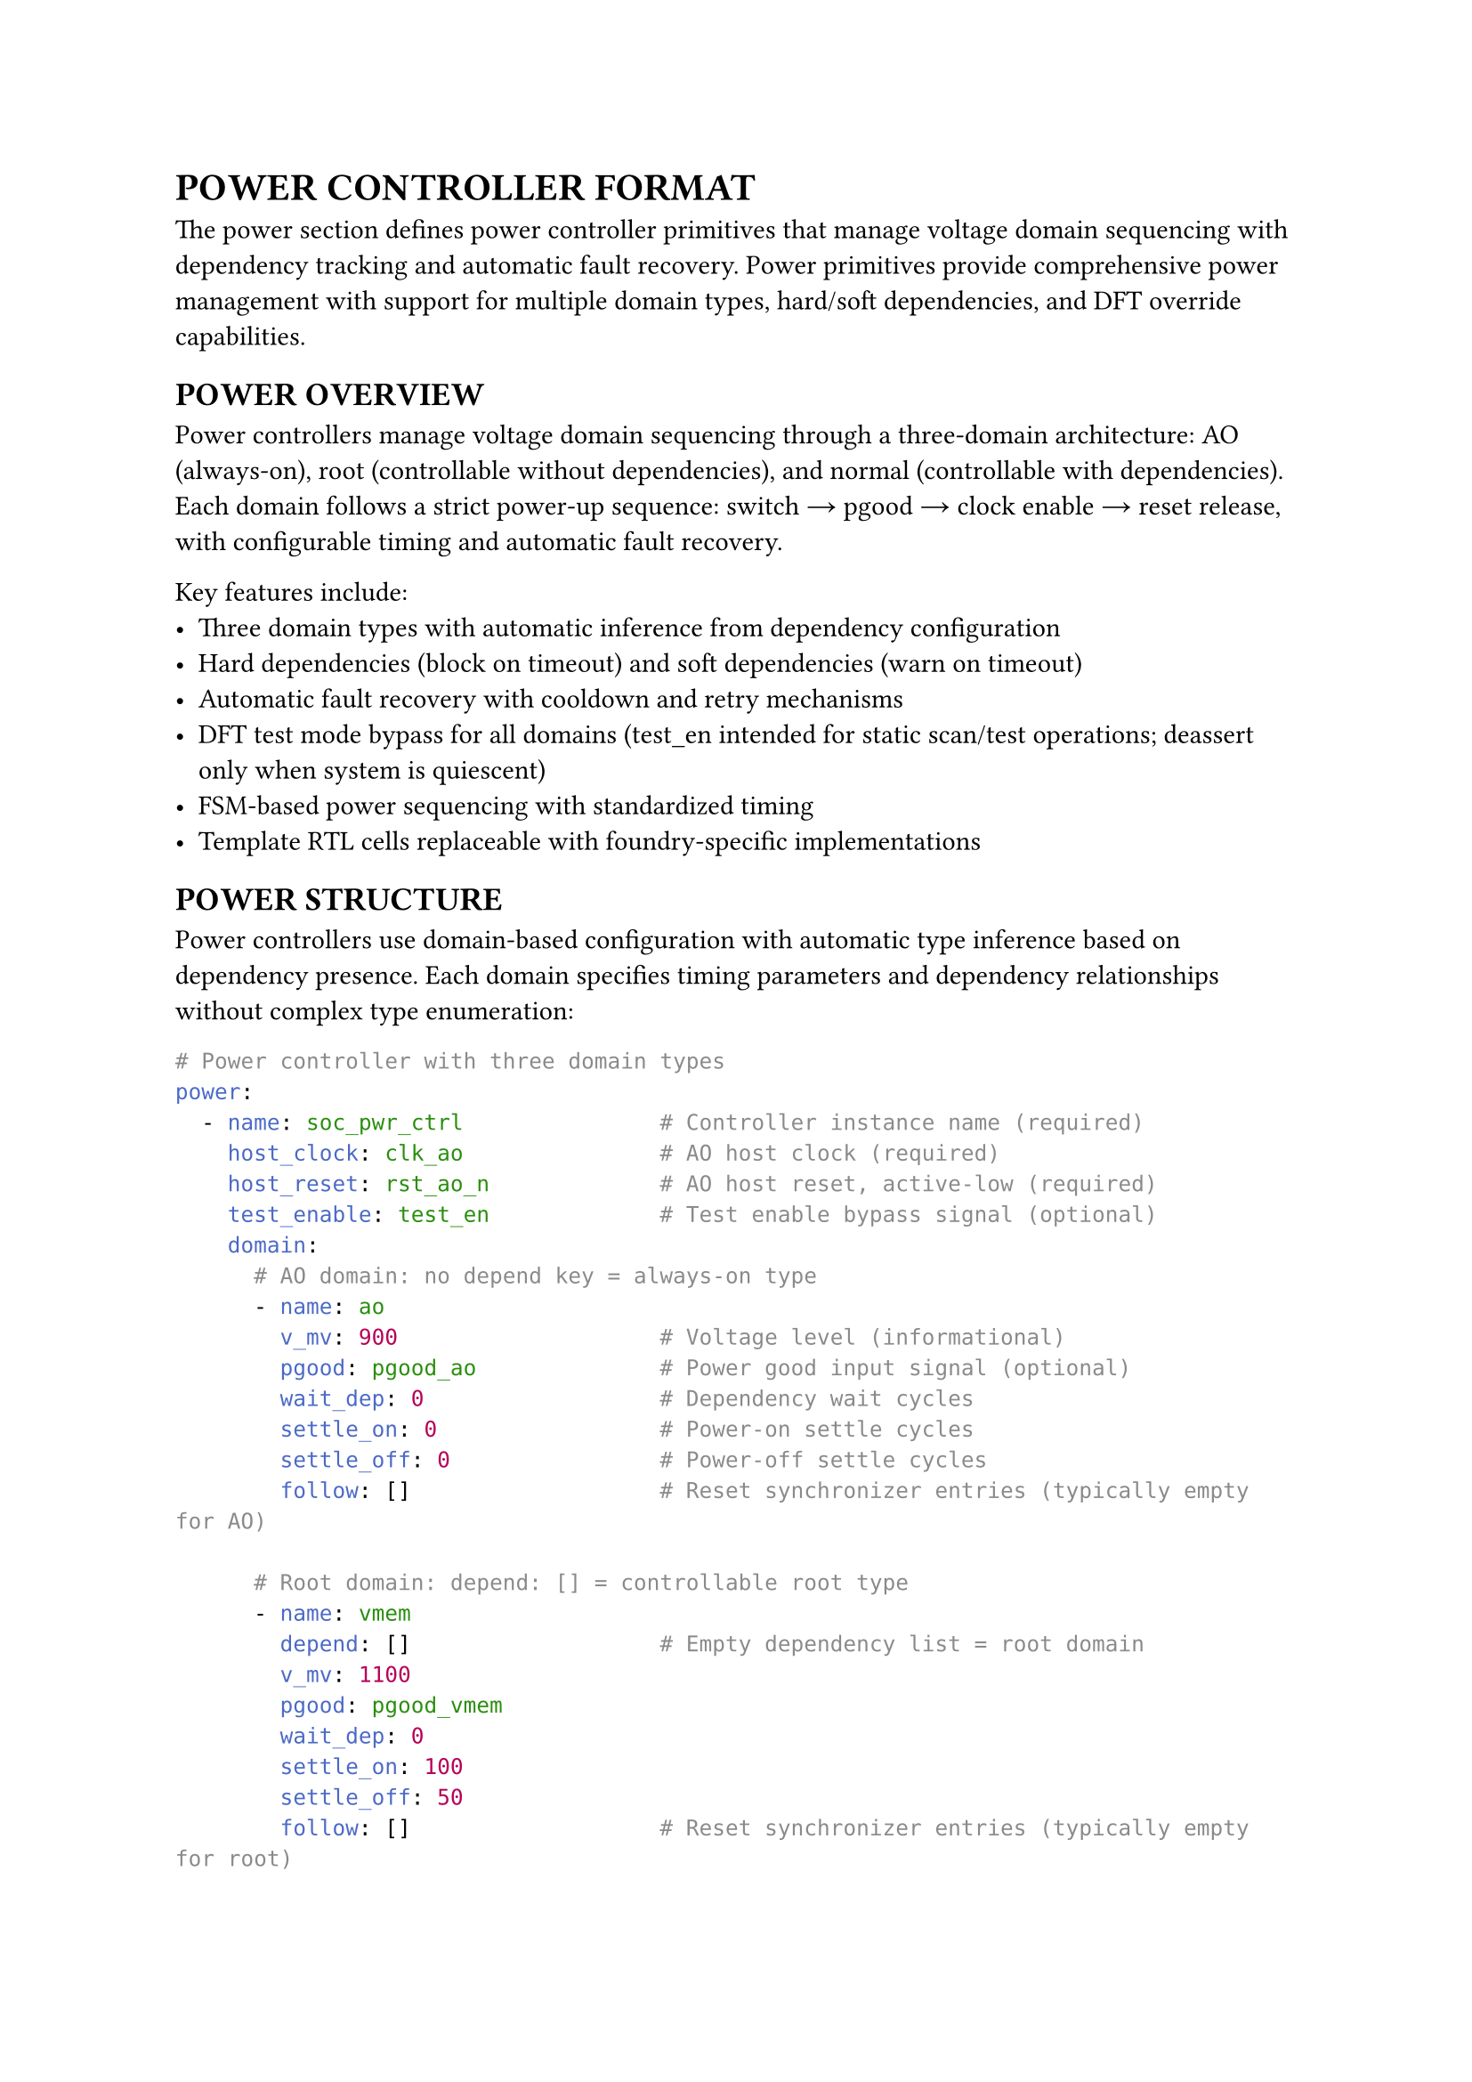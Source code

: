 = POWER CONTROLLER FORMAT
<power-format>
The power section defines power controller primitives that manage voltage domain sequencing with dependency tracking and automatic fault recovery. Power primitives provide comprehensive power management with support for multiple domain types, hard/soft dependencies, and DFT override capabilities.

== POWER OVERVIEW
<soc-net-power-overview>
Power controllers manage voltage domain sequencing through a three-domain architecture: AO (always-on), root (controllable without dependencies), and normal (controllable with dependencies). Each domain follows a strict power-up sequence: switch → pgood → clock enable → reset release, with configurable timing and automatic fault recovery.

Key features include:
- Three domain types with automatic inference from dependency configuration
- Hard dependencies (block on timeout) and soft dependencies (warn on timeout)
- Automatic fault recovery with cooldown and retry mechanisms
- DFT test mode bypass for all domains (test_en intended for static scan/test operations; deassert only when system is quiescent)
- FSM-based power sequencing with standardized timing
- Template RTL cells replaceable with foundry-specific implementations

== POWER STRUCTURE
<soc-net-power-structure>
Power controllers use domain-based configuration with automatic type inference based on dependency presence. Each domain specifies timing parameters and dependency relationships without complex type enumeration:

```yaml
# Power controller with three domain types
power:
  - name: soc_pwr_ctrl               # Controller instance name (required)
    host_clock: clk_ao               # AO host clock (required)
    host_reset: rst_ao_n             # AO host reset, active-low (required)
    test_enable: test_en             # Test enable bypass signal (optional)
    domain:
      # AO domain: no depend key = always-on type
      - name: ao
        v_mv: 900                    # Voltage level (informational)
        pgood: pgood_ao              # Power good input signal (optional)
        wait_dep: 0                  # Dependency wait cycles
        settle_on: 0                 # Power-on settle cycles
        settle_off: 0                # Power-off settle cycles
        follow: []                   # Reset synchronizer entries (typically empty for AO)

      # Root domain: depend: [] = controllable root type
      - name: vmem
        depend: []                   # Empty dependency list = root domain
        v_mv: 1100
        pgood: pgood_vmem
        wait_dep: 0
        settle_on: 100
        settle_off: 50
        follow: []                   # Reset synchronizer entries (typically empty for root)

      # Normal domain: depend: [...] = dependent type
      - name: gpu
        depend:                      # Dependency list = normal domain
          - name: ao                 # Hard dependency (default)
            type: hard               # Block on timeout
          - name: vmem
            type: soft               # Warn on timeout, continue
        v_mv: 900
        pgood: pgood_gpu
        wait_dep: 200
        settle_on: 120
        settle_off: 80
        follow:                      # Reset synchronizer entries
          - clock: clk_gpu           # Domain clock (typically post-ICG)
            reset: rst_req_gpu_n     # Synchronized reset output (rst_req_*)
            stage: 4                 # Synchronizer stages (optional, default: 4)
```

== POWER DOMAINS
<soc-net-power-domains>
Power controllers automatically infer domain types from configuration structure, eliminating the need for explicit type specification:

=== AO Domain Type
<soc-net-power-ao>
Always-on domains have no dependency key and remain permanently active:
- No power switch control (HAS_SWITCH=0)
- Always enabled (ctrl_enable=1'b1)
- Zero timing parameters (no wait or settle cycles)
- Used for essential infrastructure like AO power rails
- If pgood signal absent, generator ties to 1'b1 and relies on settle cycles
- If pgood is absent, at least one of settle_on/settle_off must be non-zero

=== Root Domain Type
<soc-net-power-root>
Root domains have empty dependency arrays and operate independently:
- Power switch control enabled (HAS_SWITCH=1)
- No dependency wait requirements
- Controllable through enable/clear inputs
- Used for primary power domains like memory controllers

=== Normal Domain Type
<soc-net-power-normal>
Normal domains have dependency lists and wait for prerequisite domains:
- Power switch control enabled (HAS_SWITCH=1)
- Hard dependencies: timeout causes FAULT state (blocks operation)
- Soft dependencies: timeout sets fault flag (allows continuation)
- When wait_dep=0: hard dependency failure enters FAULT immediately, soft dependency failure warns but continues
- Automatic dependency aggregation with AND gates
- Used for peripheral domains with power sequencing requirements

== POWER FSM OPERATION
<soc-net-power-fsm>
Each domain uses a standardized 8-state FSM for power sequencing:

State sequence: S_OFF → S_WAIT_DEP → S_TURN_ON → S_CLK_ON → S_ON → S_RST_ASSERT → S_TURN_OFF → S_OFF
Fault handling: any timeout → S_FAULT → auto-heal after cooldown

Power-up sequence timing: switch → pgood/settle → clock enable → reset release
Power-down sequence timing: reset assert → clock disable → switch off → pgood drop/settle

The qsoc_power_fsm module provides the core sequencing logic:
```verilog
module qsoc_power_fsm
#(
    parameter integer HAS_SWITCH        = 1,   /**< 1=drive power switch        */
    parameter integer WAIT_DEP_CYCLES   = 100, /**< depend wait window cycles   */
    parameter integer SETTLE_ON_CYCLES  = 100, /**< power-on settle cycles      */
    parameter integer SETTLE_OFF_CYCLES = 50   /**< power-off settle cycles     */
)
(
    input  wire clk,              /**< AO host clock                        */
    input  wire rst_n,            /**< AO host reset, active-low            */

    input  wire test_en,          /**< DFT enable to force on               */
    input  wire ctrl_enable,      /**< target state 1:on, 0:off             */
    input  wire fault_clear,      /**< pulse to clear sticky fault          */

    input  wire dep_hard_all,     /**< AND of all hard-depend ready inputs  */
    input  wire dep_soft_all,     /**< AND of all soft-depend ready inputs  */
    input  wire pgood,            /**< power good of this domain            */

    output reg  clk_enable,       /**< ICG enable for this domain clock     */
    output reg  rst_allow,        /**< active-high reset allow for domain   */
    output reg  pwr_switch,       /**< power switch control                 */

    output reg  ready,            /**< domain usable clock on reset off     */
    output reg  valid,            /**< voltage stable                       */
    output reg  fault             /**< sticky fault indicator               */
);
```

Key behaviors:
- Counter load: N-1 (zero means no wait)
- Hard timeout: enter FAULT state, block until auto-heal
- Soft timeout: set fault flag, continue operation
- Clock-reset sequencing: S_CLK_ON provides one cycle for clock stability before reset release
- Reset-clock sequencing: S_RST_ASSERT provides one cycle for reset assertion before clock disable
- DFT override: test_en=1 forces outputs active (pwr_switch=1, clk_enable=1, rst_allow=1, ready=1, valid=1) while preserving FSM state
- With test_en=1, ready=1 for all domains, so dep_hard_all/dep_soft_all evaluate to 1 and dependency checks are bypassed
- Auto-heal works without fault_clear; fault remains sticky until cleared or reset
- Auto-heal: automatic retry after cooldown when dependencies ready
- Cooldown source: auto-heal cooldown uses WAIT_DEP_CYCLES
- All cycle parameters are counted on host_clock (AO clock domain)
- Reset release is synchronized to clock to meet recovery/removal timing requirements

Also included in power_cell.v is qsoc_power_rst_sync for domain reset synchronization:
```verilog
module qsoc_power_rst_sync #(parameter integer STAGE=4)(
    input  wire clk_dom,      /**< domain clock source                   */
    input  wire rst_gate_n,   /**< async assert, sync deassert           */
    input  wire test_en,      /**< DFT force release                     */
    output wire rst_dom_n     /**< synchronized domain reset, active-low */
);
```

qsoc_power_rst_sync provides async assert, sync deassert reset synchronization. Assert does not require clock, deassert requires STAGE edges on clk_dom. Default STAGE=4 provides better metastability protection.

== GENERATED INTERFACES
<soc-net-power-interfaces>
Power controllers generate standardized interfaces with predictable naming:

Inputs: `clk_ao`, `rst_ao_n`, `test_en`, `pgood_<domain>`, `en_<domain>`, `clr_<domain>`

Note: `clr_<domain>` is optional; when absent tie low and rely on auto-heal
Outputs: `icg_en_<domain>`, `rst_allow_<domain>`, `sw_<domain>`, `rdy_<domain>`, `flt_<domain>`

Note: `test_en`, `en_<domain>`, `clr_<domain>`, and `pgood_<domain>` must be synchronized into host_clock domain

Signal semantics:
- `ready`: Asserted when FSM state = S_ON, equivalent to domain fully operational
- `valid`: Equals 1 in S_ON; equals pgood in S_TURN_ON/S_TURN_OFF; 0 otherwise
- `rst_allow`: Active-high reset permission, domain reset = `rst_sys_n & rst_allow`
- Dependency aggregation uses `ready_<dep>` signals exclusively

Domain reset composition: `rst_<domain>_n = rst_sys_n & rst_allow_<domain>`

Dependency aggregation is automatic:
```verilog
/* Generated for normal domains with dependencies */
wire dep_hard_all_gpu = rdy_ao;              /**< Hard dependencies only */
wire dep_soft_all_gpu = rdy_vmem;            /**< Soft dependencies only */
/* No dependencies = tie to 1'b1 */
```

== RESET SYNCHRONIZATION
<soc-net-power-reset-sync>
Power controllers support domain-specific reset synchronization through follow entries. Each entry mechanically maps to a qsoc_power_rst_sync instance using KISS (Keep It Simple) principle:

```yaml
follow:                          # Reset synchronizer array (optional)
  - clock: clk_gpu               # Domain clock input (required)
    reset: rst_gpu_n             # Synchronized reset output (required)
    stage: 4                     # Synchronizer stages (optional, default: 4)
  - clock: clk_gpu_dsp           # Additional synchronizers for same domain
    reset: rst_gpu_dsp_n
    stage: 6                     # Different stage count
```

Key characteristics:
- Direct array format eliminates ambiguous clock/reset pairing from previous versions
- Each entry becomes one qsoc_power_rst_sync instance with dedicated ports
- Reset gate signal: `rst_sys_n & rst_gate_domain_n` (async assert, sync deassert)
- FSM outputs `rst_gate_n` (internal permission), synchronizer outputs `rst_req_*_n` (final reset)
- Test enable bypass preserves DFT capability
- Stage parameter controls synchronizer depth (1-16 stages typical)
- Empty follow array generates no synchronizers (common for AO/root domains)

Generated RTL pattern per entry:
```verilog
qsoc_power_rst_sync #(.STAGE(4)) u_rst_sync_gpu_0 (
    .clk_dom     (clk_gpu),
    .rst_gate_n  (rst_sys_n & rst_gate_gpu_n),
    .test_en     (test_en),
    .rst_dom_n   (rst_req_gpu_n)
);
```

== CODE GENERATION
<soc-net-power-generation>

=== Diagram Output
<soc-net-power-diagram>
Generates `.typ` circuit diagram alongside Verilog.

*Elements*: Domains → FSM → SYNC → Ready (with dependencies/timing/parameters)

*Files*: `<module>.v`, `<module>.typ` (compile: `typst compile <module>.typ`)

== PROPERTIES
<soc-net-power-properties>

#figure(
  align(center)[#table(
    columns: (auto, auto, auto, auto),
    align: (left, left, left, left),
    table.header([*Property*], [*Type*], [*Required*], [*Description*]),
    [`name`], [String], [Yes], [Controller instance name],
    [`host_clock`], [String], [Yes], [AO host clock signal],
    [`host_reset`], [String], [Yes], [AO host reset signal, active-low],
    [`test_enable`], [String], [No], [DFT test enable signal],
    [`domain`], [Array], [Yes], [Power domain definitions],
  )],
  caption: [Power Controller Properties],
)

#figure(
  align(center)[#table(
    columns: (auto, auto, auto, auto),
    align: (left, left, left, left),
    table.header([*Property*], [*Type*], [*Required*], [*Description*]),
    [`name`], [String], [Yes], [Domain instance name],
    [`depend`], [Array], [No], [Absent=AO, []=root, list=normal],
    [`v_mv`], [Integer], [No], [Voltage level in millivolts],
    [`pgood`], [String], [No], [Power good input signal (ties 1'b1 if absent)],
    [`wait_dep`], [Integer], [Yes], [Dependency wait cycles],
    [`settle_on`], [Integer], [Yes], [Power-on settle cycles],
    [`settle_off`], [Integer], [Yes], [Power-off settle cycles],
    [`follow`], [Array], [No], [Reset synchronizer entry array],
  )],
  caption: [Domain Properties],
)

#figure(
  align(center)[#table(
    columns: (auto, auto, auto, auto),
    align: (left, left, left, left),
    table.header([*Property*], [*Type*], [*Required*], [*Description*]),
    [`name`], [String], [Yes], [Dependency domain name],
    [`type`], [String], [No], [hard or soft (default: hard)],
  )],
  caption: [Dependency Properties],
)
